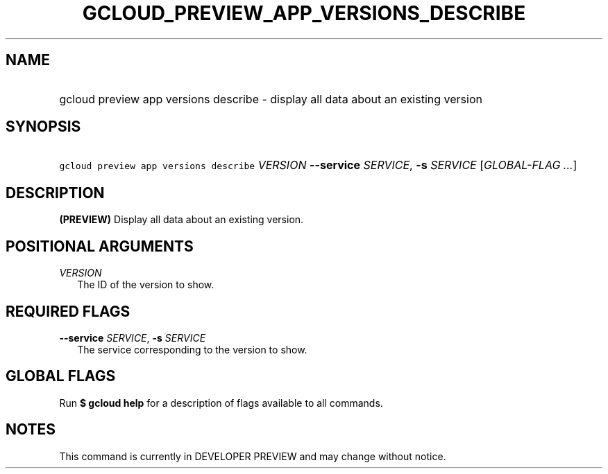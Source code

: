 
.TH "GCLOUD_PREVIEW_APP_VERSIONS_DESCRIBE" 1



.SH "NAME"
.HP
gcloud preview app versions describe \- display all data about an existing version



.SH "SYNOPSIS"
.HP
\f5gcloud preview app versions describe\fR \fIVERSION\fR \fB\-\-service\fR \fISERVICE\fR, \fB\-s\fR \fISERVICE\fR [\fIGLOBAL\-FLAG\ ...\fR]


.SH "DESCRIPTION"

\fB(PREVIEW)\fR Display all data about an existing version.



.SH "POSITIONAL ARGUMENTS"

\fIVERSION\fR
.RS 2m
The ID of the version to show.


.RE

.SH "REQUIRED FLAGS"

\fB\-\-service\fR \fISERVICE\fR, \fB\-s\fR \fISERVICE\fR
.RS 2m
The service corresponding to the version to show.


.RE

.SH "GLOBAL FLAGS"

Run \fB$ gcloud help\fR for a description of flags available to all commands.



.SH "NOTES"

This command is currently in DEVELOPER PREVIEW and may change without notice.

